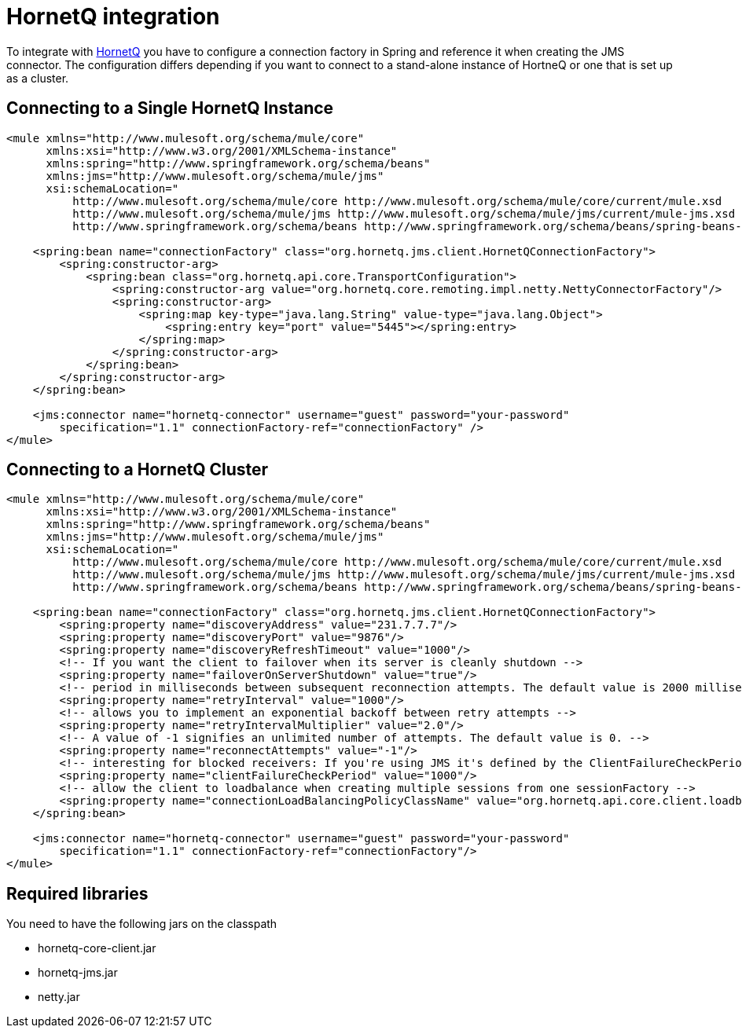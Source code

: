 = HornetQ integration
:keywords: anypoint studio, esb, hornetq, jboss, spring
:page-aliases: 3.8@mule-runtime::hornetq-integration.adoc

To integrate with http://jboss.org/hornetq[HornetQ] you have to configure a connection factory in Spring and reference it when creating the JMS connector. The configuration differs depending if you want to connect to a stand-alone instance of HortneQ or one that is set up as a cluster.

== Connecting to a Single HornetQ Instance

[source,xml,linenums]
----
<mule xmlns="http://www.mulesoft.org/schema/mule/core"
      xmlns:xsi="http://www.w3.org/2001/XMLSchema-instance"
      xmlns:spring="http://www.springframework.org/schema/beans"
      xmlns:jms="http://www.mulesoft.org/schema/mule/jms"
      xsi:schemaLocation="
          http://www.mulesoft.org/schema/mule/core http://www.mulesoft.org/schema/mule/core/current/mule.xsd
          http://www.mulesoft.org/schema/mule/jms http://www.mulesoft.org/schema/mule/jms/current/mule-jms.xsd
          http://www.springframework.org/schema/beans http://www.springframework.org/schema/beans/spring-beans-current.xsd">

    <spring:bean name="connectionFactory" class="org.hornetq.jms.client.HornetQConnectionFactory">
        <spring:constructor-arg>
            <spring:bean class="org.hornetq.api.core.TransportConfiguration">
                <spring:constructor-arg value="org.hornetq.core.remoting.impl.netty.NettyConnectorFactory"/>
                <spring:constructor-arg>
                    <spring:map key-type="java.lang.String" value-type="java.lang.Object">
                        <spring:entry key="port" value="5445"></spring:entry>
                    </spring:map>
                </spring:constructor-arg>
            </spring:bean>
        </spring:constructor-arg>
    </spring:bean>

    <jms:connector name="hornetq-connector" username="guest" password="your-password"
        specification="1.1" connectionFactory-ref="connectionFactory" />
</mule>
----

== Connecting to a HornetQ Cluster

[source,xml,linenums]
----
<mule xmlns="http://www.mulesoft.org/schema/mule/core"
      xmlns:xsi="http://www.w3.org/2001/XMLSchema-instance"
      xmlns:spring="http://www.springframework.org/schema/beans"
      xmlns:jms="http://www.mulesoft.org/schema/mule/jms"
      xsi:schemaLocation="
          http://www.mulesoft.org/schema/mule/core http://www.mulesoft.org/schema/mule/core/current/mule.xsd
          http://www.mulesoft.org/schema/mule/jms http://www.mulesoft.org/schema/mule/jms/current/mule-jms.xsd
          http://www.springframework.org/schema/beans http://www.springframework.org/schema/beans/spring-beans-current.xsd">

    <spring:bean name="connectionFactory" class="org.hornetq.jms.client.HornetQConnectionFactory">
        <spring:property name="discoveryAddress" value="231.7.7.7"/>
        <spring:property name="discoveryPort" value="9876"/>
        <spring:property name="discoveryRefreshTimeout" value="1000"/>
        <!-- If you want the client to failover when its server is cleanly shutdown -->
        <spring:property name="failoverOnServerShutdown" value="true"/>
        <!-- period in milliseconds between subsequent reconnection attempts. The default value is 2000 milliseconds-->
        <spring:property name="retryInterval" value="1000"/>
        <!-- allows you to implement an exponential backoff between retry attempts -->
        <spring:property name="retryIntervalMultiplier" value="2.0"/>
        <!-- A value of -1 signifies an unlimited number of attempts. The default value is 0. -->
        <spring:property name="reconnectAttempts" value="-1"/>
        <!-- interesting for blocked receivers: If you're using JMS it's defined by the ClientFailureCheckPeriod attribute on a HornetQConnectionFactory  instance -->
        <spring:property name="clientFailureCheckPeriod" value="1000"/>
        <!-- allow the client to loadbalance when creating multiple sessions from one sessionFactory -->
        <spring:property name="connectionLoadBalancingPolicyClassName" value="org.hornetq.api.core.client.loadbalance.RandomConnectionLoadBalancingPolicy"/>
    </spring:bean>

    <jms:connector name="hornetq-connector" username="guest" password="your-password"
        specification="1.1" connectionFactory-ref="connectionFactory"/>
</mule>
----

== Required libraries

You need to have the following jars on the classpath

* hornetq-core-client.jar
* hornetq-jms.jar
* netty.jar
